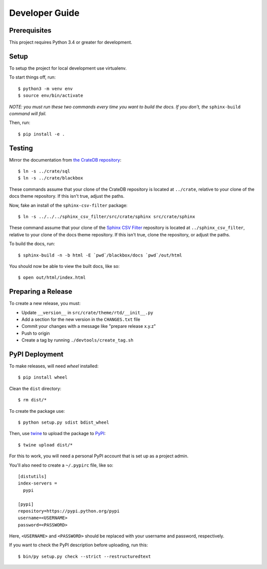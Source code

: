 ===============
Developer Guide
===============

Prerequisites
=============

This project requires Python 3.4 or greater for development.

Setup
=====

To setup the project for local development use virtualenv.

To start things off, run::

    $ python3 -m venv env
    $ source env/bin/activate

*NOTE: you must run these two commands every time you want to build the docs.
If you don't, the* ``sphinx-build`` *command will fail.*

Then, run::

    $ pip install -e .

Testing
=======

Mirror the documentation from `the CrateDB repository`_::

    $ ln -s ../crate/sql
    $ ln -s ../crate/blackbox

These commands assume that your clone of the CrateDB repository is located at
``../crate``, relative to your clone of the docs theme repository. If this
isn't true, adjust the paths.

Now, fake an install of the ``sphinx-csv-filter`` package::

    $ ln -s ../../../sphinx_csv_filter/src/crate/sphinx src/crate/sphinx

These command assume that your clone of the `Sphinx CSV Filter`_ repository is
located at ``../sphinx_csv_filter``, relative to your clone of the docs theme
repository. If this isn't true, clone the repository, or adjust the paths.

To build the docs, run::

    $ sphinx-build -n -b html -E `pwd`/blackbox/docs `pwd`/out/html

You should now be able to view the built docs, like so::

    $ open out/html/index.html

Preparing a Release
===================

To create a new release, you must:

- Update ``__version__`` in ``src/crate/theme/rtd/__init__.py``

- Add a section for the new version in the ``CHANGES.txt`` file

- Commit your changes with a message like "prepare release x.y.z"

- Push to origin

- Create a tag by running ``./devtools/create_tag.sh``

PyPI Deployment
===============

To make releases, will need `wheel` installed::

    $ pip install wheel

Clean the ``dist`` directory::

    $ rm dist/*

To create the package use::

    $ python setup.py sdist bdist_wheel

Then, use twine_ to upload the package to PyPI_::

    $ twine upload dist/*

For this to work, you will need a personal PyPI account that is set up as a project admin.

You'll also need to create a ``~/.pypirc`` file, like so::

    [distutils]
    index-servers =
      pypi

    [pypi]
    repository=https://pypi.python.org/pypi
    username=<USERNAME>
    password=<PASSWORD>

Here, ``<USERNAME>`` and ``<PASSWORD>`` should be replaced with your username and password, respectively.

If you want to check the PyPI description before uploading, run this::

    $ bin/py setup.py check --strict --restructuredtext

.. _buildout: https://pypi.python.org/pypi/zc.buildout
.. _Grunt: https://gruntjs.com/
.. _PyPI: https://pypi.python.org/pypi
.. _Sphinx CSV Filter: https://github.com/crate/sphinx_csv_filter
.. _the CrateDB repository: https://github.com/crate/crate
.. _twine: https://pypi.python.org/pypi/twine
